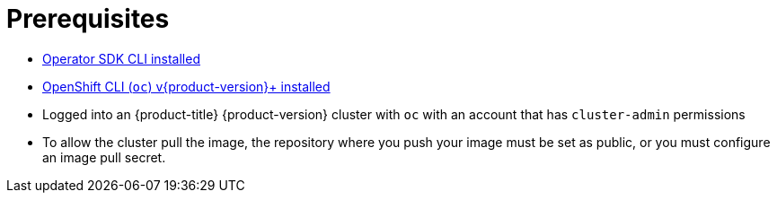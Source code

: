 // Module included in the following assemblies:
//
// * operators/operator_sdk/golang/osdk-golang-quickstart.adoc
// * operators/operator_sdk/golang/osdk-golang-tutorial.adoc
// * operators/operator_sdk/ansible/osdk-ansible-quickstart.adoc
// * operators/operator_sdk/ansible/osdk-ansible-tutorial.adoc
// * operators/operator_sdk/helm/osdk-helm-quickstart.adoc
// * operators/operator_sdk/helm/osdk-helm-tutorial.adoc
// * operators/operator_sdk/osdk-working-bundle-images.adoc

ifeval::["{context}" == "osdk-ansible-quickstart"]
:ansible:
endif::[]
ifeval::["{context}" == "osdk-ansible-tutorial"]
:ansible:
endif::[]

[id="osdk-common-prereqs_{context}"]
= Prerequisites

- xref:../../../operators/operator_sdk/osdk-installing-cli.adoc#osdk-installing-cli[Operator SDK CLI installed]
- xref:../../../cli_reference/openshift_cli/getting-started-cli.adoc#getting-started-cli[OpenShift CLI (`oc`) v{product-version}+ installed]
ifdef::golang[]
- link:https://golang.org/dl/[Go] v1.13+
- link:https://www.mercurial-scm.org/downloads[Mercurial] v3.9+
endif::[]
ifdef::ansible[]
- link:https://docs.ansible.com/ansible/2.9/index.html[Ansible] v2.9.0
- link:https://ansible-runner.readthedocs.io/en/latest/install.html[Ansible Runner] v2.0.2+
- link:https://github.com/ansible/ansible-runner-http[Ansible Runner HTTP Event Emitter plug-in] v1.0.0+
- link:https://pypi.org/project/openshift/[OpenShift Python client] v0.11.2+
endif::[]
- Logged into an {product-title} {product-version} cluster with `oc` with an account that has `cluster-admin` permissions
- To allow the cluster pull the image, the repository where you push your image must be set as public, or you must configure an image pull secret.

ifeval::["{context}" == "osdk-ansible-quickstart"]
:!ansible:
endif::[]
ifeval::["{context}" == "osdk-ansible-tutorial"]
:!ansible:
endif::[]
